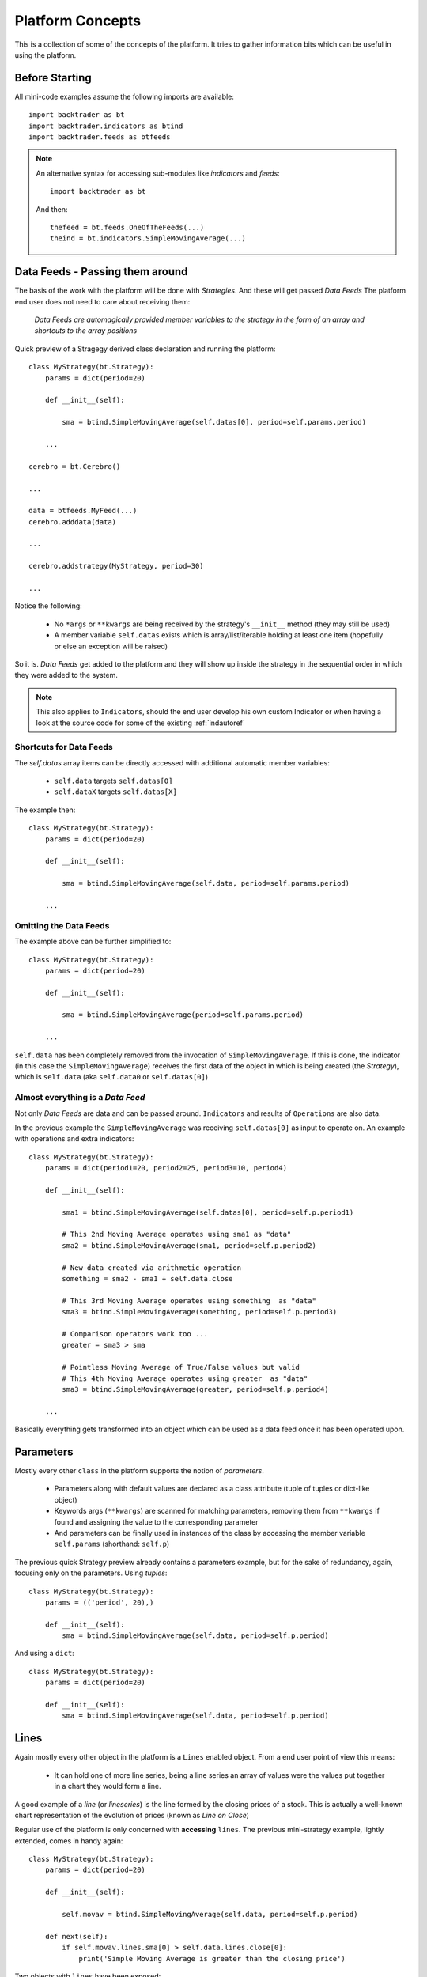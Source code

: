 Platform Concepts
#################

This is a collection of some of the concepts of the platform. It tries to gather
information bits which can be useful in using the platform.

Before Starting
***************

All mini-code examples assume the following imports are available::

  import backtrader as bt
  import backtrader.indicators as btind
  import backtrader.feeds as btfeeds

.. note::

   An alternative syntax for accessing sub-modules like *indicators* and *feeds*::

     import backtrader as bt

   And then::

     thefeed = bt.feeds.OneOfTheFeeds(...)
     theind = bt.indicators.SimpleMovingAverage(...)


Data Feeds - Passing them around
********************************

The basis of the work with the platform will be done with *Strategies*. And
these will get passed *Data Feeds* The platform end user does not need to care
about receiving them:

  *Data Feeds are automagically provided member variables to the strategy in the
  form of an array and shortcuts to the array positions*

Quick preview of a Stragegy derived class declaration and running the platform::

  class MyStrategy(bt.Strategy):
      params = dict(period=20)

      def __init__(self):

          sma = btind.SimpleMovingAverage(self.datas[0], period=self.params.period)

      ...

  cerebro = bt.Cerebro()

  ...

  data = btfeeds.MyFeed(...)
  cerebro.adddata(data)

  ...

  cerebro.addstrategy(MyStrategy, period=30)

  ...

Notice the following:

  - No ``*args`` or ``**kwargs`` are being received by the strategy's
    ``__init__`` method (they may still be used)
  - A member variable ``self.datas`` exists which is array/list/iterable holding
    at least one item (hopefully or else an exception will be raised)

So it is. *Data Feeds* get added to the platform and they will show up inside
the strategy in the sequential order in which they were added to the system.

.. note:: This also applies to ``Indicators``, should the end user develop his
	  own custom Indicator or when having a look at the source code for
	  some of the existing :ref:`indautoref`

Shortcuts for Data Feeds
========================

The `self.datas` array items can be directly accessed with additional automatic
member variables:

  - ``self.data`` targets ``self.datas[0]``
  - ``self.dataX`` targets ``self.datas[X]``

The example then::

  class MyStrategy(bt.Strategy):
      params = dict(period=20)

      def __init__(self):

          sma = btind.SimpleMovingAverage(self.data, period=self.params.period)

      ...

Omitting the Data Feeds
=======================

The example above can be further simplified to::

  class MyStrategy(bt.Strategy):
      params = dict(period=20)

      def __init__(self):

          sma = btind.SimpleMovingAverage(period=self.params.period)

      ...

``self.data`` has been completely removed from the invocation of
``SimpleMovingAverage``. If this is done, the indicator (in this case the
``SimpleMovingAverage``) receives the first data of the object in which is
being created (the *Strategy*), which is ``self.data`` (aka ``self.data0`` or
``self.datas[0]``)

Almost everything is a *Data Feed*
==================================

Not only `Data Feeds` are data and can be passed around. ``Indicators`` and
results of ``Operations`` are also data.

In the previous example the ``SimpleMovingAverage`` was receiving
``self.datas[0]`` as input to operate on. An example with operations and extra
indicators::

  class MyStrategy(bt.Strategy):
      params = dict(period1=20, period2=25, period3=10, period4)

      def __init__(self):

          sma1 = btind.SimpleMovingAverage(self.datas[0], period=self.p.period1)

	  # This 2nd Moving Average operates using sma1 as "data"
	  sma2 = btind.SimpleMovingAverage(sma1, period=self.p.period2)

	  # New data created via arithmetic operation
	  something = sma2 - sma1 + self.data.close

	  # This 3rd Moving Average operates using something  as "data"
	  sma3 = btind.SimpleMovingAverage(something, period=self.p.period3)

	  # Comparison operators work too ...
	  greater = sma3 > sma

	  # Pointless Moving Average of True/False values but valid
	  # This 4th Moving Average operates using greater  as "data"
	  sma3 = btind.SimpleMovingAverage(greater, period=self.p.period4)

      ...

Basically everything gets transformed into an object which can be used as a
data feed once it has been operated upon.

Parameters
**********

Mostly every other ``class`` in the platform supports the notion of
*parameters*.

  - Parameters along with default values are declared as a class attribute
    (tuple of tuples or dict-like object)
  - Keywords args (``**kwargs``) are scanned for matching parameters, removing
    them from ``**kwargs`` if found and assigning the value to the corresponding
    parameter
  - And parameters can be finally used in instances of the class by accessing
    the member variable ``self.params`` (shorthand: ``self.p``)

The previous quick Strategy preview already contains a parameters example, but
for the sake of redundancy, again, focusing only on the parameters. Using *tuples*::

  class MyStrategy(bt.Strategy):
      params = (('period', 20),)

      def __init__(self):
          sma = btind.SimpleMovingAverage(self.data, period=self.p.period)

And using a ``dict``::

  class MyStrategy(bt.Strategy):
      params = dict(period=20)

      def __init__(self):
          sma = btind.SimpleMovingAverage(self.data, period=self.p.period)


Lines
*****

Again mostly every other object in the platform is a ``Lines`` enabled
object. From a end user point of view this means:

  - It can hold one of more line series, being a line series an array of values
    were the values put together in a chart they would form a line.

A good example of a *line* (or *lineseries*) is the line formed by the closing
prices of a stock. This is actually a well-known chart representation of the
evolution of prices (known as *Line on Close*)

Regular use of the platform is only concerned with **accessing** ``lines``. The
previous mini-strategy example, lightly extended, comes in handy again::

  class MyStrategy(bt.Strategy):
      params = dict(period=20)

      def __init__(self):

          self.movav = btind.SimpleMovingAverage(self.data, period=self.p.period)

      def next(self):
          if self.movav.lines.sma[0] > self.data.lines.close[0]:
	      print('Simple Moving Average is greater than the closing price')

Two objects with ``lines`` have been exposed:

  - ``self.data``
    It has a ``lines`` attribute which contains a ``close`` attribute in turn
  - ``self.movav`` which is a ``SimpleMovingAverage`` indicator
    It has a ``lines`` attribute which contains a ``sma`` attribute in turn

.. note:: It should be obvious from this, that ``lines`` are named. They can
	  also be accessed sequentially following the declaration order, but
	  this should only be used in ``Indicator`` development

And both *lines*, namely ``close`` and ``sma`` can be queried for a point
(*index 0*) to compare the values.

Shorthand access to lines do exist:

  - ``xxx.lines`` can be shortened to ``xxx.l``
  - ``xxx.lines.name`` can be shortened to ``xxx.lines_name``
  - Complex objects like Strategies and Indicators offer quick access to data's
    lines

    - ``self.data_name`` offers a direct access to ``self.data.lines.name``
    - Which also applies to the numbered data variables: ``self.data1_name`` ->
      ``self.data1.lines.name``

Additionally the line names are directly accessible with:

  - ``self.data.close`` and ``self.movav.sma``

    But the notation doesn't make as clear as the previous one if *lines* are
    actually being accessed.

.. note:: **Setting**/**Assigning** the lines with these two later notations is
	  not supported

*Lines* declaration
===================

If an *Indicator* is being developed, the *lines* which the indicator has must
be declared.

Just as with *params* this takes place as a class attribute this time *ONLY* as
a tuple. Dictionaries are not supported because they do not store things
following insertion order.

For the Simple Moving Average it would be done like this::

  class SimpleMovingAverage(Indicator):
      lines = ('sma',)

      ...

.. note:: The *comma* following the declaration is needed in tuples if you pass
	  a single string to the tuple or else each letter in the string would be
	  interpreted as an item to be added to the tuple. Possibly one of the
	  few spots where Python's syntax got it wrong.

As seen in the previous example this declaration creates a ``sma`` line in the
*Indicator* that can be later accessed in the Strategy's logic (and possibly by
other indicators to create more complex indicators)

For development is sometimes useful to access the lines in a generic non-named
manner and this is where numbered access comes in handy:

  - ``self.lines[0]`` points to ``self.lines.sma``

Had more lines been defined they would be accessed with index 1, 2, and higher.

And of course, extra shorthand versions do exist:

  - ``self.line`` points to ``self.lines[0]``
  - ``self.lineX`` point to ``self.lines[X]``
  - ``self.line_X`` point to ``self.lines[X]``

Inside objects which are receiving *datas feeds* the lines below these data
feeds can also be quickly accessed by number:

  - ``self.dataY`` points to ``self.data.lines[Y]``
  - ``self.dataX_Y`` points to ``self.dataX.lines[X]`` which is a full shorthard
    version of ``self.datas[X].lines[Y]``

Accessing ``lines`` in *Data Feeds*
===================================

Inside *data feeds* the ``lines`` can also be accessed omitting the
``lines``. This makes it more natural to work with thinks like ``close``
prices.

For example::

  data = btfeeds.BacktraderCSVData(dataname='mydata.csv')

  ...

  class MyStrategy(bt.Strategy):

      ...

      def next(self):

          if self.data.close[0] > 30.0:
	      ...

Which seems more natural than the also valid: ``if self.data.lines.close[0] >
30.0:``. The same doesn't apply to ``Indicators`` with the reasoning being:

  - An ``Indicator`` could have an attribute ``close`` which holds an
    intermediate calculation, which is later delivered to the actual ``lines``
    also named ``close``

In the case of *Data Feeds*, no calculation takes place, because it is only a
data source.


*Lines* len
===========

*Lines* have a set of points and grow dynamically during execution, therefore
the length can be measured at any time by invoking the standard Python ``len``
function.

This applies to for example:

  - Data Feeds
  - Strategies
  - Indicators

An additional property applies to *Data Feeds* when the data is **preloaded**:

  - Method ``buflen``

The method returns the actual number of bars the *Data Feed* has available.

The difference between ``len`` and ``buflen``

  - ``len`` reports how many bars have been processed
  - ``buflen`` reports the total number of bars which have been loaded for the
    Data Feed

If both return the same value, either no data has been preloaded or the
processing of bars has consumed all preloaded bars (and unless the system is
connected to a live feed, this will mean the end of processing)

Inheritance of Lines and Params
===============================

A kind of metalanguage is in place to support declaration of *Params* and
*Lines*. Every effort has been made to make it compatible with standard Python
inheritance rules.

Params inheritance
------------------

Inheritance should work as expected:

  - Multiple inheritance is supported
  - Params from base classes are inherited
  - If multiple base classes define the same param the default value of the last
    class in the inheritance list is used
  - If the same param is redefined in a child class, the new default value takes
    over that of the base class

Lines Inheritance
-----------------

  - Multiple inheritance is supported
  - Lines from all base classes are inherited. Being *named* lines there will
    only be one version of a line if the same name has been used more than once
    in base classes

Indexing: 0 and -1
******************

*Lines* as seen before are line series and have a set of points that conform a
line when drawn together (like when joining all closing prices together along a
time axis)

To access those points in regular code, the choice has been to use a **0** based
approach for the current *get/set* instant.

Strategies do only *get* values. Indicators do also *set* values.

From the previous quick strategy example where the ``next`` method was briefly seen::

  def next(self):
      if self.movav.lines.sma[0] > self.data.lines.close[0]:
          print('Simple Moving Average is greater than the closing price')

The logic is *getting* the current value of the moving average and the current
closing price by applying index ``0``.

.. note:: Actually for index ``0`` and when applying logic/arithmetic operators
	  the comparison can be made directly as in::

	    if self.movav.lines.sma > self.data.lines.close:
	        ...

	  See later in the document the explanation for operators.

Setting is meant to be used when developing, for example, an `Indicator`,
because the current output value has to be `set` by the indicator.

A SimpleMovingAverage can be calculated for the current `get/set` point as
follows::

  def next(self):
    self.line[0] = math.fsum(self.data.get(0, size=self.p.period)) / self.p.period

Accessing previous `set` points has been modeled following the definition Python
makes for ``-1`` when accessing an array/iterable

  - It points to the last item of the array

The platform consider the last `set` item (before the current live `get/set`
point) to be ``-1``.

As such comparing the current ``close`` to the *previous* ``close`` is a ``0``
vs ``-1`` thing. In a strategy, for example::

  def next(self):
      if self.data.close[0] > self.data.close[-1]:
          print('Closing price is higher today')

Of course and logically, prices *set* before ``-1`` will be accessed with ``-2,
-3, ...``.

Slicing
*******

*backtrader* doesn't support slicing for *lines* objects and this is a design
decision following the ``[0]`` and ``[-1]`` indexing scheme. With regular
indexable Python objects you would do things like::

  myslice = self.my_sma[0:]  # slice from the beginning til the end

But remember that with the choice for ``0`` ... it is actually the currently
delivered value, there is nothing after it. Also::

  myslice = self.my_sma[0:-1]  # slice from the beginning til the end

Again ... ``0`` is the current value and ``-1`` is the latest (previous)
delivered value. That's why a slice from ``0`` -> ``-1`` makes no sense in the
*backtrader* ecosystem.

If slicing were ever to be supported, it would look like::

  myslice = self.my_sma[:0]  # slice from current point backwards to the beginning

or::

  myslice = self.my_sma[-1:0]  # last value and current value

or::

  myslice = self.my_sma[-3:-1]  # from last value backwards to the 3rd last value

Getting a slice
===============

An array with the latest values can still be gotten. The syntax::

  myslice = self.my_sma.get(ago=0, size=1)  # default values shown

That would have returned an arry with ``1`` value (``size=1``) with the current
moment ``0`` as the staring point to look backwards.

To get 10 values from the current point in time (i.e.: the last 10 values)::

  myslice = self.my_sma.get(size=10)  # ago defaults to 0

Of course the array has the ordering you would expect. The leftmost value is
the oldest one and the rightmost value is the most current (it is a regular
python array and not a *lines* object)

To get the last 10 values skipping only the current point::

  myslice = self.my_sma.get(ago=-1, size=10)


Lines: DELAYED indexing
***********************

The ``[]`` operator syntax is there to extract individual values during the
``next`` logic phase. *Lines* objects support an additional notation to address
values through a *delayed lines object* during the ``__init__`` phase.

Let's say that the interest in the logic is to compare the previous *close* value
to the actual value of a *simple moving average*. Rather than doing it manually
in each ``next`` iteration a pre-canned *lines* object can be generated::

  class MyStrategy(bt.Strategy):
      params = dict(period=20)

      def __init__(self):

          self.movav = btind.SimpleMovingAverage(self.data, period=self.p.period)
	  self.cmpval = self.data.close(-1) > self.sma

      def next(self):
          if self.cmpval[0]:
	      print('Previous close is higher than the moving average')

Here the ``(delay)`` notation is being used:

  - This delivers a replica of the ``close`` prices but delayed by ``-1``.

    And the comparison ``self.data.close(-1) > self.sma`` generates another
    *lines* object which returns either ``1`` if the condition is ``True`` or
    ``0`` if ``False``

Lines Coupling
**************

The operator ``()`` can be used as shown above with ``delay`` value to provide
a delayed version of a *lines* object.

If the syntax is used *WITHOUT* providing a ``delay`` value, then a
``LinesCoupler`` *lines* object is returned. This is meant to establish a
coupling between indicators that operate on *datas* with different timeframes.

Data Feeds with different timeframes have different *lengths*, and the
indicators operating on them replicate the length of the data. Example:

  - A daily data feed has around 250 bars per year

  - A weekly data feed has 52 bars per year

Trying to create an operation (for example) which compares 2 *simple moving
averages*, each operating on the datas quoted above would break. It would be
unclear how to match the 250 bars from the daily timeframe to the 52 bars of
the weekly timeframe.

The reader could imagine a ``date`` comparison taking place in the background
to find out a day - week correspondence, but:

  - ``Indicators`` are just mathematical formulas and have no *datetime*
    information

    They know nothing about the environment, just that if the data provides
    enough values, a calculation can take place.

The ``()`` (empty call) notation comes to the rescue::

  class MyStrategy(bt.Strategy):
      params = dict(period=20)

      def __init__(self):

          # data0 is a daily data
          sma0 = btind.SMA(self.data0, period=15)  # 15 days sma
	  # data1 is a weekly data
          sma1 = btind.SMA(self.data1, period=5)  # 5 weeks sma

	  self.buysig = sma0 > sma1()

      def next(self):
          if self.buysig[0]:
	      print('daily sma is greater than weekly sma1')

Here the larger timeframe indicator, ``sma1`` is *coupled* to the daily
timeframe with ``sma1()``. This returns an object which is compatible with the
larger numbers of bars of ``sma0`` and copies the values produced by ``sma1``,
effectively spreading the 52 weekly bars in 250 daily bars


Operators, using natural constructs
***********************************

In order to achieve the "ease of use" goal the platform allows (within the
constraints of Python) the use of operators. And to further enhance this goal
, the use of operators has been broken in two stages.

Stage 1 - Operators Create Objects
==================================

An example has already been seen even if not explicitly meant for this. During
the initialization phase (__init__ method) of objects like Indicators and
Strategies, operators create objects that can be operated upon, assigned or kept
as reference for later using during the evaluation phase of the Strategy's
logic.

Once again a potential implementation of a SimpleMovingAverage, further broken
down into steps.

The code inside the SimpleMovingAverage indicator `__init__` could look like::

  def __init__(self):
      # Sum N period values - datasum is now a *Lines* object
      # that when queried with the operator [] and index 0
      # returns the current sum

      datasum = btind.SumN(self.data, period=self.params.period)

      # datasum (being *Lines* object although single line) can be
      # naturally divided by an int/float as in this case. It could
      # actually be divided by anothr *Lines* object.
      # The operation returns an object assigned to "av" which again
      # returns the current average at the current instant in time
      # when queried with [0]

      av = datasum / self.params.period

      # The av *Lines* object can be naturally assigned to the named
      # line this indicator delivers. Other objects using this
      # indicator will have direct access to the calculation

      self.line.sma = av

A more complete use case is shown during the initialization of a Strategy::

  class MyStrategy(bt.Strategy):

      def __init__(self):

          sma = btind.SimpleMovinAverage(self.data, period=20)

	  close_over_sma = self.data.close > sma
	  sma_dist_to_high = self.data.high - sma

	  sma_dist_small = sma_dist_to_high < 3.5

	  # Unfortunately "and" cannot be overridden in Python being
	  # a language construct and not an operator and thus a
	  # function has to be provided by the platform to emulate it

	  sell_sig = bt.And(close_over_sma, sma_dist_small)

After the above operations have taken place, *sell_sig* is a *Lines* object
which can be later used in the logic of the Strategy, indicating if the
conditions are met or not.

Stage 2 - Operators true to nature
==================================

Let's first remember that a strategy has a ``next`` method which is called for
every bar the system processes. This is where operators are actually in the
stage 2 mode. Building on the previous example::

  class MyStrategy(bt.Strategy):

      def __init__(self):

          self.sma = sma = btind.SimpleMovinAverage(self.data, period=20)

	  close_over_sma = self.data.close > sma
	  self.sma_dist_to_high = self.data.high - sma

	  sma_dist_small = sma_dist_to_high < 3.5

	  # Unfortunately "and" cannot be overridden in Python being
	  # a language construct and not an operator and thus a
	  # function has to be provided by the platform to emulate it

	  self.sell_sig = bt.And(close_over_sma, sma_dist_small)

      def next(self):

          # Although this does not seem like an "operator" it actually is
	  # in the sense that the object is being tested for a True/False
	  # response

	  if self.sma > 30.0:
	      print('sma is greater than 30.0')

	  if self.sma > self.data.close:
	      print('sma is above the close price')

          if self.sell_sig:  # if sell_sig == True: would also be valid
	      print('sell sig is True')
	  else:
	      print('sell sig is False')

	  if self.sma_dist_to_high > 5.0:
	      print('distance from sma to hig is greater than 5.0')

Not a very useful strategy, just an example. During Stage 2 operators return the
expected values (boolean if testing for truth and floats if comparing them to
floats) and also arithmetic operations do.

.. note:: Notice that comparisons are actually not using the [] operator. This
	  is meant to further simplify things.

	  ``if self.sma > 30.0:`` ... compares ``self.sma[0]`` to ``30.0`` (1st
	  line and current value)

	  ``if self.sma > self.data.close:`` ... compares ``self.sma[0]`` to
	  ``self.data.close[0]``

Some non-overriden operators/functions
======================================

Python will not allow overriding everything and thus some functions are provided
to cope with the cases.

.. note:: Only meant to be used during Stage 1, to create objects which later
	  provide values.

Operators:

  - ``and`` -> ``And``
  - ``or`` -> ``Or``

Logic Control:

  - ``if`` -> ``If``

Functions:

  - ``any`` -> ``Any``
  - ``all`` -> ``All``
  - ``cmp`` -> ``Cmp``
  - ``max`` -> ``Max``
  - ``min`` -> ``Min``
  - ``sum`` -> ``Sum``
  - ``reduce`` -> ``Reduce``

    ``Sum`` actually uses ``math.fsum`` as the underlying operation because the
    platform works with floating point numbers and applying a regular ``sum``
    may have an impact on precision.

  - ``reduce`` -> ``Reduce``

These utility operators/functions operate on iterables. The elements in the
iterables can be regular Python numeric types (ints, floats, ...) and also
objects with *Lines*.

An example generating a very dumb buy signal::

  class MyStrategy(bt.Strategy):

      def __init__(self):

          sma1 = btind.SMA(self.data.close, period=15)
          self.buysig = bt.And(sma1 > self.data.close, sma1 > self.data.high)

      def next(self):
          if self.buysig[0]:
	      pass  # do something here

It is obvious that if the ``sma1`` is higher than the high, it must be higher
than the close. But the point is illustrating the use of ``bt.And``.

Using ``bt.If``::

  class MyStrategy(bt.Strategy):

      def __init__(self):

          sma1 = btind.SMA(self.data.close, period=15)
          high_or_low = bt.If(sma1 > self.data.close, self.data.low, self.data.high)
	  sma2 = btind.SMA(high_or_low, period=15)

Breakdown:

  - Generate a ``SMA`` on ``data.close`` of ``period=15``

  - And then

    - ``bt.If`` the value of the *sma* is larger than ``close``, return
      ``low``, else return ``high``

      Remember that no actual value is being returned when ``bt.If`` is being
      invoked. It returns a *Lines* object which is just like a
      *SimpleMovingAverage*.

      The values will be calculated later when the system runs


  - The generated ``bt.If`` *Lines* object is then fed to a 2nd ``SMA`` which
    will sometimes use the ``low`` prices and sometimes the ``high`` prices for
    the calculation

Those **functions** take also numeric values. The same example with a modification::

  class MyStrategy(bt.Strategy):

      def __init__(self):

          sma1 = btind.SMA(self.data.close, period=15)
          high_or_30 = bt.If(sma1 > self.data.close, 30.0, self.data.high)
	  sma2 = btind.SMA(high_or_low, period=15)

Now the 2nd moving average uses either ``30.0`` or the ``high`` prices to
perform the calculation, depending on the logic status of ``sma`` vs ``close``

.. note::
   The value ``30`` is transformed internally into a pseudo-iterable which
   always returns ``30``
